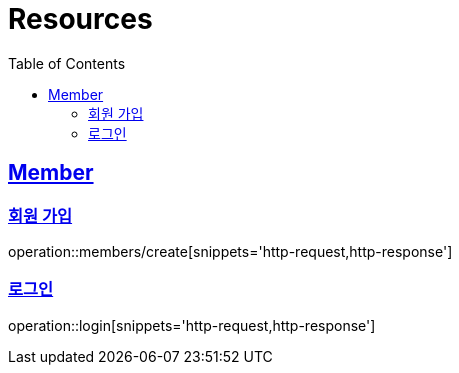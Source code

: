 ifndef::snippets[]
:snippets: ../../../build/generated-snippets
endif::[]
:doctype: book
:icons: font
:source-highlighter: highlightjs
:toc: left
:toclevels: 2
:sectlinks:
:operation-http-request-title: Example Request
:operation-http-response-title: Example Response

[[resources]]
= Resources

[[resources-members]]
== Member

[[resources-members-create]]
=== 회원 가입

operation::members/create[snippets='http-request,http-response']

[[resources-members-create]]
=== 로그인

operation::login[snippets='http-request,http-response']
